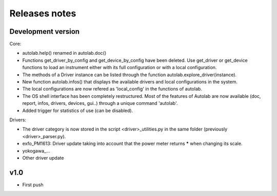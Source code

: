 Releases notes
---------------

Development version
===================

Core:

* autolab.help() renamed in autolab.doc()
* Functions get_driver_by_config and get_device_by_config have been deleted. Use get_driver or get_device functions to load an instrument either with its full configuration or with a local configuration.
* The methods of a Driver instance can be listed through the function autolab.explore_driver(instance).
* New function autolab.infos() that displays the available drivers and local configurations in the system.
* The local configurations are now refered as 'local_config' in the functions of autolab.
* The OS shell interface has been completely restructured. Most of the features of Autolab are now available (doc, report, infos, drivers, devices, gui..) through a unique command 'autolab'.
* Added trigger for statistics of use (can be disabled).

Drivers:

* The driver category is now stored in the script <driver>_utilities.py in the same folder (previously <driver>_parser.py).
* exfo_PM1613: Driver update taking into account that the power meter returns ***** when changing its scale. 
* yokogawa_...
* Other driver update


v1.0
=====

* First push
